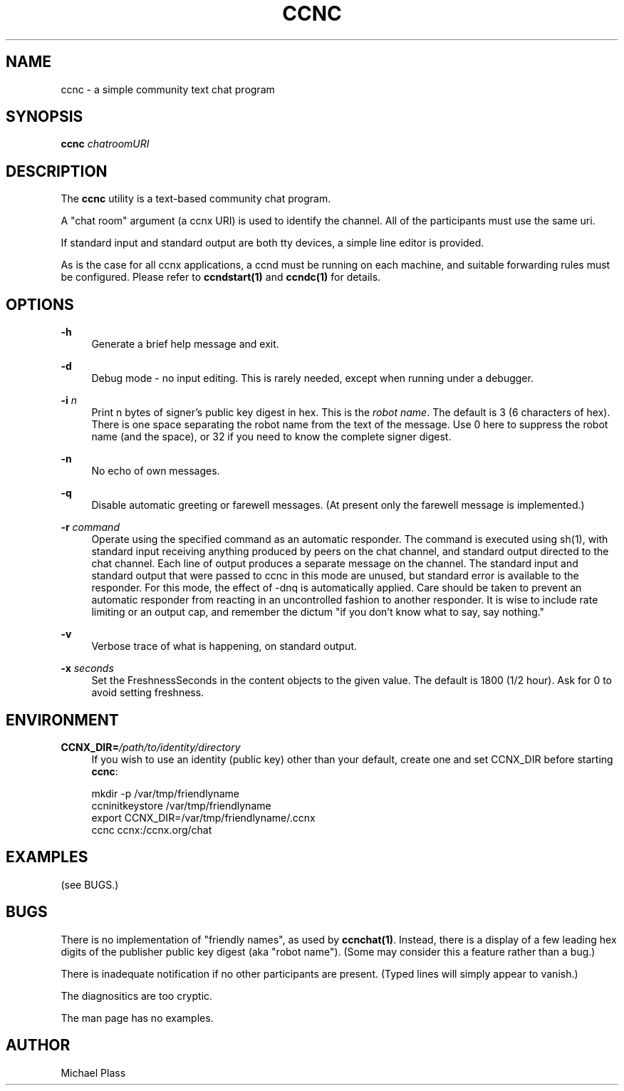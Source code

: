 '\" t
.\"     Title: ccnc
.\"    Author: [see the "AUTHOR" section]
.\" Generator: DocBook XSL Stylesheets v1.78.1 <http://docbook.sf.net/>
.\"      Date: 12/18/2013
.\"    Manual: \ \&
.\"    Source: \ \& 0.8.2
.\"  Language: English
.\"
.TH "CCNC" "1" "12/18/2013" "\ \& 0\&.8\&.2" "\ \&"
.\" -----------------------------------------------------------------
.\" * Define some portability stuff
.\" -----------------------------------------------------------------
.\" ~~~~~~~~~~~~~~~~~~~~~~~~~~~~~~~~~~~~~~~~~~~~~~~~~~~~~~~~~~~~~~~~~
.\" http://bugs.debian.org/507673
.\" http://lists.gnu.org/archive/html/groff/2009-02/msg00013.html
.\" ~~~~~~~~~~~~~~~~~~~~~~~~~~~~~~~~~~~~~~~~~~~~~~~~~~~~~~~~~~~~~~~~~
.ie \n(.g .ds Aq \(aq
.el       .ds Aq '
.\" -----------------------------------------------------------------
.\" * set default formatting
.\" -----------------------------------------------------------------
.\" disable hyphenation
.nh
.\" disable justification (adjust text to left margin only)
.ad l
.\" -----------------------------------------------------------------
.\" * MAIN CONTENT STARTS HERE *
.\" -----------------------------------------------------------------
.SH "NAME"
ccnc \- a simple community text chat program
.SH "SYNOPSIS"
.sp
\fBccnc\fR \fIchatroomURI\fR
.SH "DESCRIPTION"
.sp
The \fBccnc\fR utility is a text\-based community chat program\&.
.sp
A "chat room" argument (a ccnx URI) is used to identify the channel\&. All of the participants must use the same uri\&.
.sp
If standard input and standard output are both tty devices, a simple line editor is provided\&.
.sp
As is the case for all ccnx applications, a ccnd must be running on each machine, and suitable forwarding rules must be configured\&. Please refer to \fBccndstart(1)\fR and \fBccndc(1)\fR for details\&.
.SH "OPTIONS"
.PP
\fB\-h\fR
.RS 4
Generate a brief help message and exit\&.
.RE
.PP
\fB\-d\fR
.RS 4
Debug mode \- no input editing\&. This is rarely needed, except when running under a debugger\&.
.RE
.PP
\fB\-i\fR \fIn\fR
.RS 4
Print n bytes of signer\(cqs public key digest in hex\&. This is the
\fIrobot name\fR\&. The default is 3 (6 characters of hex)\&. There is one space separating the robot name from the text of the message\&. Use 0 here to suppress the robot name (and the space), or 32 if you need to know the complete signer digest\&.
.RE
.PP
\fB\-n\fR
.RS 4
No echo of own messages\&.
.RE
.PP
\fB\-q\fR
.RS 4
Disable automatic greeting or farewell messages\&. (At present only the farewell message is implemented\&.)
.RE
.PP
\fB\-r\fR \fIcommand\fR
.RS 4
Operate using the specified command as an automatic responder\&. The command is executed using sh(1), with standard input receiving anything produced by peers on the chat channel, and standard output directed to the chat channel\&. Each line of output produces a separate message on the channel\&. The standard input and standard output that were passed to ccnc in this mode are unused, but standard error is available to the responder\&. For this mode, the effect of \-dnq is automatically applied\&. Care should be taken to prevent an automatic responder from reacting in an uncontrolled fashion to another responder\&. It is wise to include rate limiting or an output cap, and remember the dictum "if you don\(cqt know what to say, say nothing\&."
.RE
.PP
\fB\-v\fR
.RS 4
Verbose trace of what is happening, on standard output\&.
.RE
.PP
\fB\-x\fR \fIseconds\fR
.RS 4
Set the FreshnessSeconds in the content objects to the given value\&. The default is 1800 (1/2 hour)\&. Ask for 0 to avoid setting freshness\&.
.RE
.SH "ENVIRONMENT"
.PP
\fBCCNX_DIR=\fR\fB\fI/path/to/identity/directory\fR\fR
.RS 4
If you wish to use an identity (public key) other than your default, create one and set CCNX_DIR before starting
\fBccnc\fR:
.RE
.sp
.if n \{\
.RS 4
.\}
.nf
mkdir \-p /var/tmp/friendlyname
ccninitkeystore /var/tmp/friendlyname
export CCNX_DIR=/var/tmp/friendlyname/\&.ccnx
ccnc ccnx:/ccnx\&.org/chat
.fi
.if n \{\
.RE
.\}
.SH "EXAMPLES"
.sp
(see BUGS\&.)
.SH "BUGS"
.sp
There is no implementation of "friendly names", as used by \fBccnchat(1)\fR\&. Instead, there is a display of a few leading hex digits of the publisher public key digest (aka "robot name")\&. (Some may consider this a feature rather than a bug\&.)
.sp
There is inadequate notification if no other participants are present\&. (Typed lines will simply appear to vanish\&.)
.sp
The diagnositics are too cryptic\&.
.sp
The man page has no examples\&.
.SH "AUTHOR"
.sp
Michael Plass

